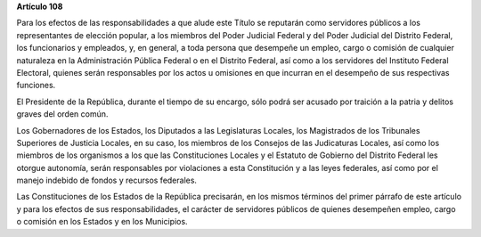 **Artículo 108**

Para los efectos de las responsabilidades a que alude este Título se
reputarán como servidores públicos a los representantes de elección
popular, a los miembros del Poder Judicial Federal y del Poder Judicial
del Distrito Federal, los funcionarios y empleados, y, en general, a
toda persona que desempeñe un empleo, cargo o comisión de cualquier
naturaleza en la Administración Pública Federal o en el Distrito
Federal, así como a los servidores del Instituto Federal Electoral,
quienes serán responsables por los actos u omisiones en que incurran en
el desempeño de sus respectivas funciones.

El Presidente de la República, durante el tiempo de su encargo, sólo
podrá ser acusado por traición a la patria y delitos graves del orden
común.

Los Gobernadores de los Estados, los Diputados a las Legislaturas
Locales, los Magistrados de los Tribunales Superiores de Justicia
Locales, en su caso, los miembros de los Consejos de las Judicaturas
Locales, así como los miembros de los organismos a los que las
Constituciones Locales y el Estatuto de Gobierno del Distrito Federal
les otorgue autonomía, serán responsables por violaciones a esta
Constitución y a las leyes federales, así como por el manejo indebido de
fondos y recursos federales.

Las Constituciones de los Estados de la República precisarán, en los
mismos términos del primer párrafo de este artículo y para los efectos
de sus responsabilidades, el carácter de servidores públicos de quienes
desempeñen empleo, cargo o comisión en los Estados y en los Municipios.

